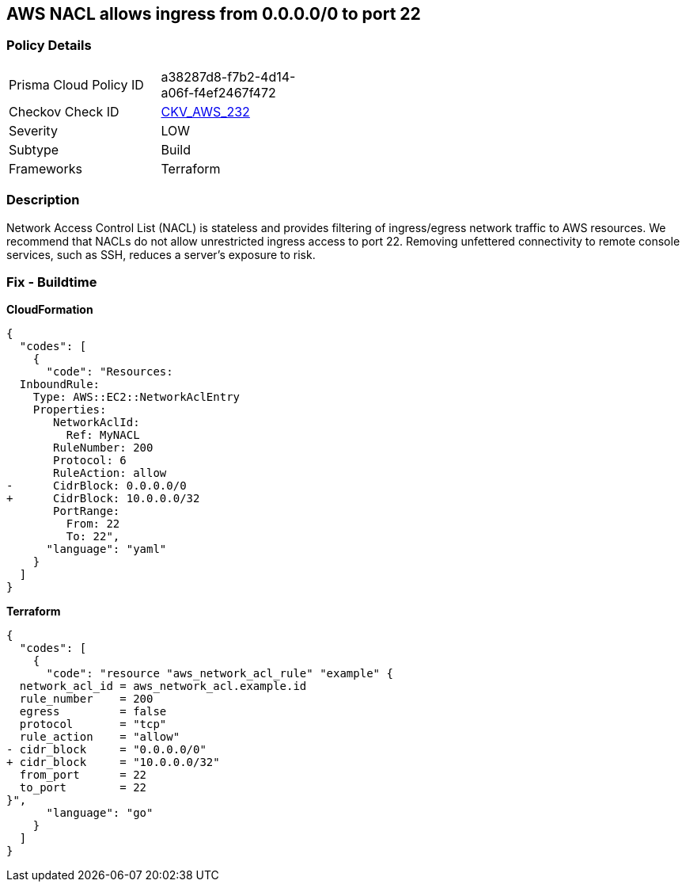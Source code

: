 == AWS NACL allows ingress from 0.0.0.0/0 to port 22


=== Policy Details 

[width=45%]
[cols="1,1"]
|=== 
|Prisma Cloud Policy ID 
| a38287d8-f7b2-4d14-a06f-f4ef2467f472

|Checkov Check ID 
| https://github.com/bridgecrewio/checkov/tree/master/checkov/terraform/checks/resource/aws/NetworkACLUnrestrictedIngress22.py[CKV_AWS_232]

|Severity
|LOW

|Subtype
|Build

|Frameworks
|Terraform

|=== 



=== Description 


Network Access Control List (NACL) is stateless and provides filtering of ingress/egress network traffic to AWS resources.
We recommend that NACLs do not allow unrestricted ingress access to port 22.
Removing unfettered connectivity to remote console services, such as SSH, reduces a server's exposure to risk.

=== Fix - Buildtime


*CloudFormation* 




[source,yaml]
----
{
  "codes": [
    {
      "code": "Resources:  
  InboundRule:
    Type: AWS::EC2::NetworkAclEntry
    Properties:
       NetworkAclId:
         Ref: MyNACL
       RuleNumber: 200
       Protocol: 6
       RuleAction: allow
-      CidrBlock: 0.0.0.0/0
+      CidrBlock: 10.0.0.0/32
       PortRange:
         From: 22
         To: 22",
      "language": "yaml"
    }
  ]
}
----


*Terraform* 




[source,go]
----
{
  "codes": [
    {
      "code": "resource "aws_network_acl_rule" "example" {
  network_acl_id = aws_network_acl.example.id
  rule_number    = 200
  egress         = false
  protocol       = "tcp"
  rule_action    = "allow"
- cidr_block     = "0.0.0.0/0"
+ cidr_block     = "10.0.0.0/32"
  from_port      = 22
  to_port        = 22
}",
      "language": "go"
    }
  ]
}
----
